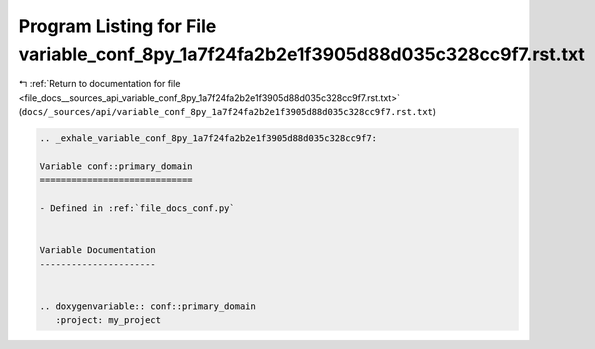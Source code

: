 
.. _program_listing_file_docs__sources_api_variable_conf_8py_1a7f24fa2b2e1f3905d88d035c328cc9f7.rst.txt:

Program Listing for File variable_conf_8py_1a7f24fa2b2e1f3905d88d035c328cc9f7.rst.txt
=====================================================================================

|exhale_lsh| :ref:`Return to documentation for file <file_docs__sources_api_variable_conf_8py_1a7f24fa2b2e1f3905d88d035c328cc9f7.rst.txt>` (``docs/_sources/api/variable_conf_8py_1a7f24fa2b2e1f3905d88d035c328cc9f7.rst.txt``)

.. |exhale_lsh| unicode:: U+021B0 .. UPWARDS ARROW WITH TIP LEFTWARDS

.. code-block:: cpp

   .. _exhale_variable_conf_8py_1a7f24fa2b2e1f3905d88d035c328cc9f7:
   
   Variable conf::primary_domain
   =============================
   
   - Defined in :ref:`file_docs_conf.py`
   
   
   Variable Documentation
   ----------------------
   
   
   .. doxygenvariable:: conf::primary_domain
      :project: my_project
